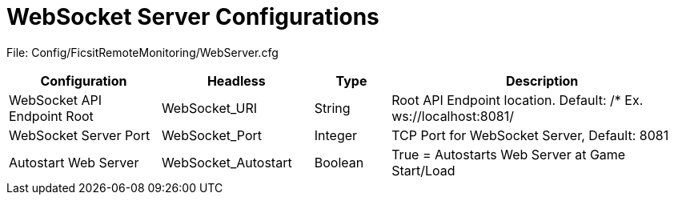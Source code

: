 = WebSocket Server Configurations

:url-repo: https://github.com/porisius/FicsitRemoteMonitoring

File: Config/FicsitRemoteMonitoring/WebServer.cfg

[cols="2,2,1,4"]
|===
|Configuration |Headless |Type |Description

|WebSocket API Endpoint Root
|WebSocket_URI
|String
|Root API Endpoint location. Default: /* Ex. ws://localhost:8081/

|WebSocket Server Port
|WebSocket_Port
|Integer
|TCP Port for WebSocket Server, Default: 8081

|Autostart Web Server
|WebSocket_Autostart
|Boolean
|True = Autostarts Web Server at Game Start/Load

|===